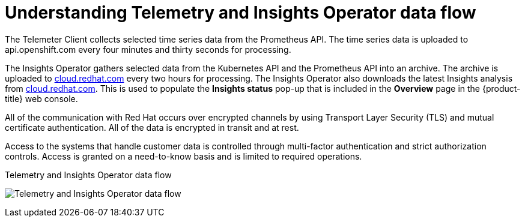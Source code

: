 // Module included in the following assemblies:
//
// * support/remote_health_monitoring/about-remote-health-monitoring.adoc

[id="understanding-telemetry-and-insights-operator-data-flow_{context}"]
= Understanding Telemetry and Insights Operator data flow

The Telemeter Client collects selected time series data from the Prometheus API. The time series data is uploaded to api.openshift.com every four minutes and thirty seconds for processing.

The Insights Operator gathers selected data from the Kubernetes API and the Prometheus API into an archive. The archive is uploaded to link:https://cloud.redhat.com[cloud.redhat.com] every two hours for processing. The Insights Operator also downloads the latest Insights analysis from link:https://cloud.redhat.com[cloud.redhat.com]. This is used to populate the *Insights status* pop-up that is included in the *Overview* page in the {product-title} web console.

All of the communication with Red Hat occurs over encrypted channels by using Transport Layer Security (TLS) and mutual certificate authentication. All of the data is encrypted in transit and at rest.

Access to the systems that handle customer data is controlled through multi-factor authentication and strict authorization controls. Access is granted on a need-to-know basis and is limited to required operations.

.Telemetry and Insights Operator data flow
image:telmetry-and-insights-operator-data-flow.svg[Telemetry and Insights Operator data flow]

// TODO: Not critical for now, but should this diagram be updated to say "OpenShift Dedicated" instead of "OpenShift Container Platform"?
